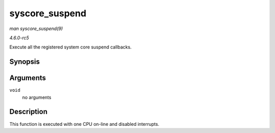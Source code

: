 .. -*- coding: utf-8; mode: rst -*-

.. _API-syscore-suspend:

===============
syscore_suspend
===============

*man syscore_suspend(9)*

*4.6.0-rc5*

Execute all the registered system core suspend callbacks.


Synopsis
========

.. c:function:: int syscore_suspend( void )

Arguments
=========

``void``
    no arguments


Description
===========

This function is executed with one CPU on-line and disabled interrupts.


.. ------------------------------------------------------------------------------
.. This file was automatically converted from DocBook-XML with the dbxml
.. library (https://github.com/return42/sphkerneldoc). The origin XML comes
.. from the linux kernel, refer to:
..
.. * https://github.com/torvalds/linux/tree/master/Documentation/DocBook
.. ------------------------------------------------------------------------------
